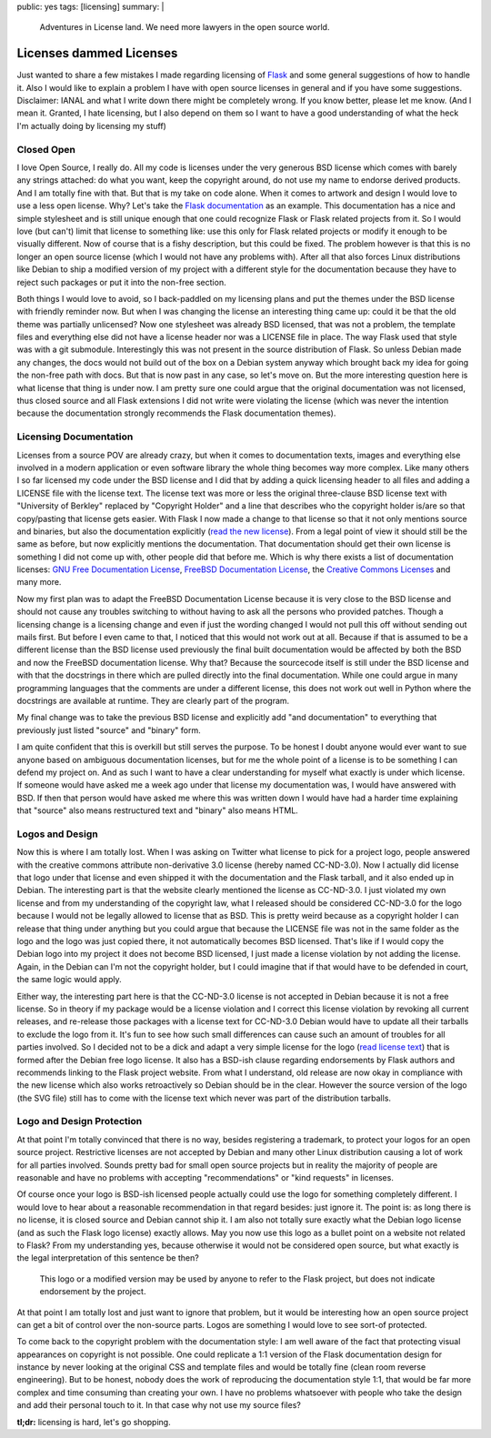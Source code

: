 public: yes
tags: [licensing]
summary: |
  Adventures in License land.  We need more lawyers in the open source
  world.

Licenses dammed Licenses
========================

Just wanted to share a few mistakes I made regarding licensing of `Flask
<http://flask.pocoo.org/>`_ and some general suggestions of how to
handle it. Also I would like to explain a problem I have with open
source licenses in general and if you have some suggestions. Disclaimer:
IANAL and what I write down there might be completely wrong. If you know
better, please let me know. (And I mean it. Granted, I hate licensing,
but I also depend on them so I want to have a good understanding of what
the heck I'm actually doing by licensing my stuff) 

Closed Open
~~~~~~~~~~~

I love Open Source, I really do. All my code is licenses under the very
generous BSD license which comes with barely any strings attached: do
what you want, keep the copyright around, do not use my name to endorse
derived products. And I am totally fine with that. But that is my take
on code alone. When it comes to artwork and design I would love to use a
less open license. Why? Let's take the `Flask documentation
<http://flask.pocoo.org/docs/>`_ as an example. This documentation has a
nice and simple stylesheet and is still unique enough that one could
recognize Flask or Flask related projects from it. So I would love (but
can't) limit that license to something like: use this only for Flask
related projects or modify it enough to be visually different. Now of
course that is a fishy description, but this could be fixed. The problem
however is that this is no longer an open source license (which I would
not have any problems with). After all that also forces Linux
distributions like Debian to ship a modified version of my project with
a different style for the documentation because they have to reject such
packages or put it into the non-free section. 

Both things I would love to avoid, so I back-paddled on my licensing
plans and put the themes under the BSD license with friendly reminder
now. But when I was changing the license an interesting thing came up:
could it be that the old theme was partially unlicensed? Now one
stylesheet was already BSD licensed, that was not a problem, the
template files and everything else did not have a license header nor was
a LICENSE file in place. The way Flask used that style was with a git
submodule. Interestingly this was not present in the source distribution
of Flask. So unless Debian made any changes, the docs would not build
out of the box on a Debian system anyway which brought back my idea for
going the non-free path with docs. But that is now past in any case, so
let's move on. But the more interesting question here is what license
that thing is under now. I am pretty sure one could argue that the
original documentation was not licensed, thus closed source and all
Flask extensions I did not write were violating the license (which was
never the intention because the documentation strongly recommends the
Flask documentation themes). 

Licensing Documentation
~~~~~~~~~~~~~~~~~~~~~~~

Licenses from a source POV are already crazy, but when it comes to
documentation texts, images and everything else involved in a modern
application or even software library the whole thing becomes way more
complex. Like many others I so far licensed my code under the BSD
license and I did that by adding a quick licensing header to all files
and adding a LICENSE file with the license text. The license text was
more or less the original three-clause BSD license text with "University
of Berkley" replaced by "Copyright Holder" and a line that describes who
the copyright holder is/are so that copy/pasting that license gets
easier. With Flask I now made a change to that license so that it not
only mentions source and binaries, but also the documentation explicitly
(`read the new license
<http://flask.pocoo.org/docs/license/#flask-license>`_). From a legal
point of view it should still be the same as before, but now explicitly
mentions the documentation. That documentation should get their own
license is something I did not come up with, other people did that
before me. Which is why there exists a list of documentation licenses:
`GNU Free Documentation License
<http://www.gnu.org/licenses/fdl.html>`_, `FreeBSD Documentation License
<http://www.freebsd.org/copyright/freebsd-doc-license.html>`_, the
`Creative Commons Licenses
<http://en.wikipedia.org/wiki/Creative_Commons_licenses>`_ and many
more. 

Now my first plan was to adapt the FreeBSD Documentation License because
it is very close to the BSD license and should not cause any troubles
switching to without having to ask all the persons who provided patches.
Though a licensing change is a licensing change and even if just the
wording changed I would not pull this off without sending out mails
first. But before I even came to that, I noticed that this would not
work out at all. Because if that is assumed to be a different license
than the BSD license used previously the final built documentation would
be affected by both the BSD and now the FreeBSD documentation license.
Why that? Because the sourcecode itself is still under the BSD license
and with that the docstrings in there which are pulled directly into the
final documentation. While one could argue in many programming languages
that the comments are under a different license, this does not work out
well in Python where the docstrings are available at runtime. They are
clearly part of the program. 

My final change was to take the previous BSD license and explicitly add
"and documentation" to everything that previously just listed "source"
and "binary" form. 

I am quite confident that this is overkill but still serves the purpose.
To be honest I doubt anyone would ever want to sue anyone based on
ambiguous documentation licenses, but for me the whole point of a
license is to be something I can defend my project on. And as such I
want to have a clear understanding for myself what exactly is under
which license. If someone would have asked me a week ago under that
license my documentation was, I would have answered with BSD. If then
that person would have asked me where this was written down I would have
had a harder time explaining that "source" also means restructured text
and "binary" also means HTML. 

Logos and Design
~~~~~~~~~~~~~~~~

Now this is where I am totally lost. When I was asking on Twitter what
license to pick for a project logo, people answered with the creative
commons attribute non-derivative 3.0 license (hereby named CC-ND-3.0).
Now I actually did license that logo under that license and even shipped
it with the documentation and the Flask tarball, and it also ended up in
Debian. The interesting part is that the website clearly mentioned the
license as CC-ND-3.0. I just violated my own license and from my
understanding of the copyright law, what I released should be considered
CC-ND-3.0 for the logo because I would not be legally allowed to license
that as BSD. This is pretty weird because as a copyright holder I can
release that thing under anything but you could argue that because the
LICENSE file was not in the same folder as the logo and the logo was
just copied there, it not automatically becomes BSD licensed. That's
like if I would copy the Debian logo into my project it does not become
BSD licensed, I just made a license violation by not adding the license.
Again, in the Debian can I'm not the copyright holder, but I could
imagine that if that would have to be defended in court, the same logic
would apply. 

Either way, the interesting part here is that the CC-ND-3.0 license is
not accepted in Debian because it is not a free license. So in theory if
my package would be a license violation and I correct this license
violation by revoking all current releases, and re-release those
packages with a license text for CC-ND-3.0 Debian would have to update
all their tarballs to exclude the logo from it. It's fun to see how such
small differences can cause such an amount of troubles for all parties
involved. So I decided not to be a dick and adapt a very simple license
for the logo (`read license text
<http://flask.pocoo.org/docs/license/#flask-artwork-license>`_) that is
formed after the Debian free logo license. It also has a BSD-ish clause
regarding endorsements by Flask authors and recommends linking to the
Flask project website. From what I understand, old release are now okay
in compliance with the new license which also works retroactively so
Debian should be in the clear. However the source version of the logo
(the SVG file) still has to come with the license text which never was
part of the distribution tarballs. 

Logo and Design Protection
~~~~~~~~~~~~~~~~~~~~~~~~~~

At that point I'm totally convinced that there is no way, besides
registering a trademark, to protect your logos for an open source
project. Restrictive licenses are not accepted by Debian and many other
Linux distribution causing a lot of work for all parties involved.
Sounds pretty bad for small open source projects but in reality the
majority of people are reasonable and have no problems with accepting
"recommendations" or "kind requests" in licenses. 

Of course once your logo is BSD-ish licensed people actually could use
the logo for something completely different. I would love to hear about
a reasonable recommendation in that regard besides: just ignore it. The
point is: as long there is no license, it is closed source and Debian
cannot ship it. I am also not totally sure exactly what the Debian logo
license (and as such the Flask logo license) exactly allows. May you now
use this logo as a bullet point on a website not related to Flask? From
my understanding yes, because otherwise it would not be considered open
source, but what exactly is the legal interpretation of this sentence be
then? 

    This logo or a modified version may be used by anyone to refer to
    the Flask project, but does not indicate endorsement by the project.

At that point I am totally lost and just want to ignore that problem,
but it would be interesting how an open source project can get a bit of
control over the non-source parts. Logos are something I would love to
see sort-of protected. 

To come back to the copyright problem with the documentation style: I am
well aware of the fact that protecting visual appearances on copyright
is not possible. One could replicate a 1:1 version of the Flask
documentation design for instance by never looking at the original CSS
and template files and would be totally fine (clean room reverse
engineering). But to be honest, nobody does the work of reproducing the
documentation style 1:1, that would be far more complex and time
consuming than creating your own. I have no problems whatsoever with
people who take the design and add their personal touch to it. In that
case why not use my source files? 

**tl;dr:** licensing is hard, let's go shopping.

